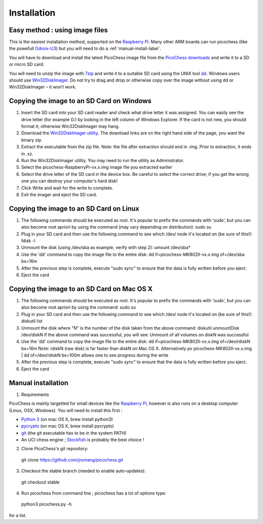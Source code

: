 Installation
============

Easy method : using image files
-------------------------------

This is the easiest installation method, supported on the `Raspberry Pi <http://www.raspberrypi.org>`_.
Many other ARM boards can run picochess (like the powefull `Odroix-U3 <http://hardkernel.com/main/products/prdt_info.php?g_code=G138745696275>`_)
but you will need to do a :ref:`manual-install-label`.

You will have to download and install the latest PicoChess image file from the `PicoChess downloads <dl.picochess.org>`_ and write it
to a SD or micro SD card.

You will need to unzip the image with `7zip <http://www.7-zip.org/>`_ and write it to a suitable SD card
using the UNIX tool `dd <http://manpages.ubuntu.com/manpages/lucid/man1/dd.1.html>`_.
Windows users should use `Win32DiskImager <https://launchpad.net/win32-image-writer>`_. Do not try to drag and drop or otherwise copy over the image
without using dd or Win32DiskImager – it won’t work.

Copying the image to an SD Card on Windows
------------------------------------------

1. Insert the SD card into your SD card reader and check what drive letter it was assigned. You can easily see the drive letter (for example G:) by looking in the left column of Windows Explorer. If the card is not new, you should format it; otherwise Win32DiskImager may hang.

2. Download the `Win32DiskImager utility <https://launchpad.net/win32-image-writer>`_. The download links are on the right hand side of the page, you want the binary zip.

3. Extract the executable from the zip file. Note: the file after extraction should end in .img. Prior to extraction, it ends in .xz.

4. Run the Win32DiskImager utility. You may need to run the utility as Administrator.

5. Select the picochess-RaspberryPi-vx.x.img image file you extracted earlier

6. Select the drive letter of the SD card in the device box. Be careful to select the correct drive; if you get the wrong one you can destroy your computer's hard disk!

7. Click Write and wait for the write to complete.

8. Exit the imager and eject the SD card.

Copying the image to an SD Card on Linux
----------------------------------------

1. The following commands should be executed as root. It's popular to prefix the commands with 'sudo', but you can also become root apriori by using the command (may vary depending on distribution): sudo su

2. Plug in your SD card and then use the following command to see which /dev/ node it's located on (be sure of this!): fdisk -l

3. Unmount the disk (using /dev/sba as example, verify with step 2): umount /dev/sba*

4. Use the 'dd' command to copy the image file to the entire disk: dd if=picochess-MK802II-vx.x.img of=/dev/sba bs=16m

5. After the previous step is complete, execute "sudo sync" to ensure that the data is fully written before you eject.

6. Eject the card

Copying the image to an SD Card on Mac OS X
-------------------------------------------

1. The following commands should be executed as root. It's popular to prefix the commands with 'sudo', but you can also become root apriori by using the command: sudo su

2. Plug in your SD card and then use the following command to see which /dev/ node it's located on (be sure of this!): diskutil list

3. Unmount the disk where "N" is the number of the disk taken from the above command: diskutil unmountDisk /dev/diskN If the above command was successful, you will see: Unmount of all volumes on diskN was successful

4. Use the 'dd' command to copy the image file to the entire disk: dd if=picochess-MK802II-vx.x.img of=/dev/rdiskN bs=16m Note: rdiskN (raw disk) is far faster than diskN on Mac OS X. Alternatively pv picochess-MK802II-vx.x.img | dd of=/dev/rdiskN bs=100m allows one to see progress during the write

5. After the previous step is complete, execute "sudo sync" to ensure that the data is fully written before you eject.

6. Eject the card


.. todo:: Alternative and easier method : http://www.tweaking4all.com/hardware/raspberry-pi/macosx-apple-pi-baker/


.. _manual-install-label:

Manual installation
-------------------

1. Requirements

PicoChess is mainly targetted for small devices like the `Raspberry Pi <http://www.raspberrypi.org>`_, however is also
runs on a desktop computer (Linux, OSX, Windows). You will need to install this first :
  
* `Python 3 <https://www.python.org/downloads/>`_ (on mac OS X, brew install python3)
  
* `pycrypto <https://pypi.python.org/pypi/pycrypto>`_ (on mac OS X, brew install pycrypto)
  
* `git <http://git-scm.com/>`_ (the git executable has to be in the system PATH)
  
* An UCI chess engine ; `Stockfish <http://stockfishchess.org/>`_ is probably the best choice !

2. Clone PicoChess's git repository::
  
  git clone https://github.com/jromang/picochess.git
  
3. Checkout the stable branch (needed to enable auto-updates):

  git checkout stable  
  
4. Run picochess from command line ; picochess has a lot of options type::
  
  python3 picochess.py -h
  
for a list. 
